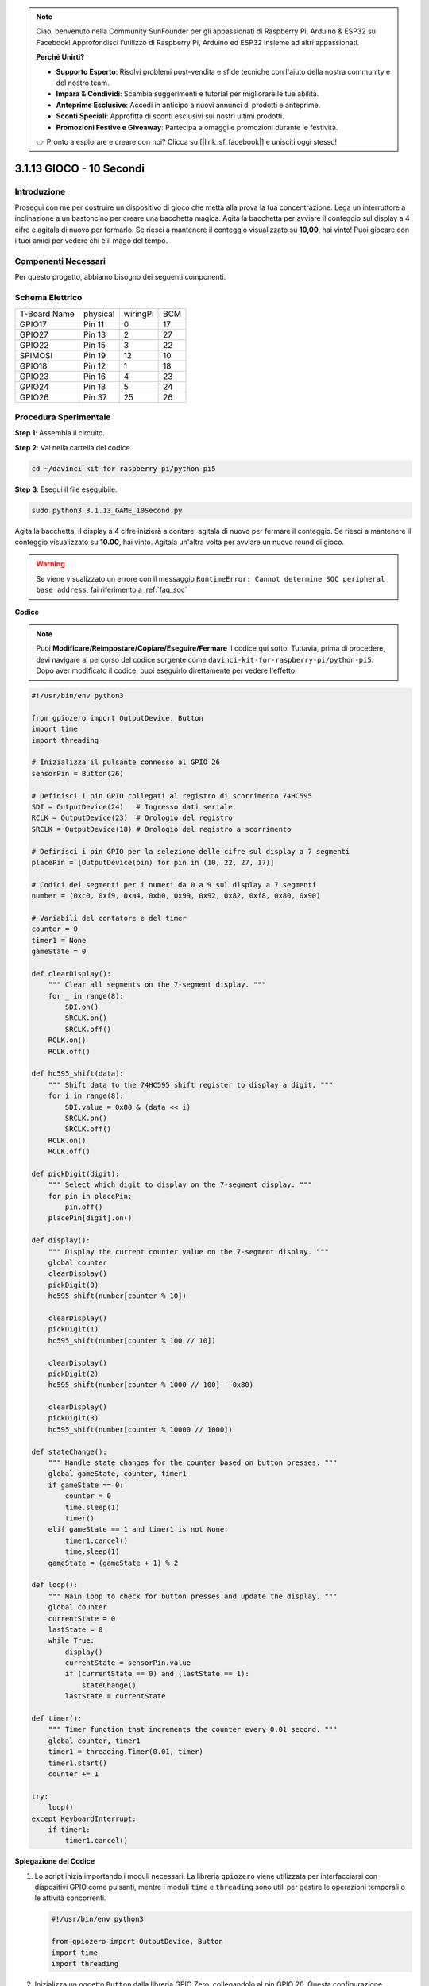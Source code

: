 .. note::

    Ciao, benvenuto nella Community SunFounder per gli appassionati di Raspberry Pi, Arduino & ESP32 su Facebook! Approfondisci l’utilizzo di Raspberry Pi, Arduino ed ESP32 insieme ad altri appassionati.

    **Perché Unirti?**

    - **Supporto Esperto**: Risolvi problemi post-vendita e sfide tecniche con l'aiuto della nostra community e del nostro team.
    - **Impara & Condividi**: Scambia suggerimenti e tutorial per migliorare le tue abilità.
    - **Anteprime Esclusive**: Accedi in anticipo a nuovi annunci di prodotti e anteprime.
    - **Sconti Speciali**: Approfitta di sconti esclusivi sui nostri ultimi prodotti.
    - **Promozioni Festive e Giveaway**: Partecipa a omaggi e promozioni durante le festività.

    👉 Pronto a esplorare e creare con noi? Clicca su [|link_sf_facebook|] e unisciti oggi stesso!

.. _py_pi5_10s:

3.1.13 GIOCO - 10 Secondi
===========================

Introduzione
-------------------

Prosegui con me per costruire un dispositivo di gioco che metta alla prova 
la tua concentrazione.
Lega un interruttore a inclinazione a un bastoncino per creare una bacchetta 
magica. Agita la bacchetta per avviare il conteggio sul display a 4 cifre e 
agitala di nuovo per fermarlo. Se riesci a mantenere il conteggio visualizzato 
su **10,00**, hai vinto! Puoi giocare con i tuoi amici per vedere chi è il mago 
del tempo.

Componenti Necessari
------------------------------

Per questo progetto, abbiamo bisogno dei seguenti componenti.

.. image:: ../python_pi5/img/4.1.18_game_10_second_list.png
    :width: 800
    :align: center

.. È decisamente conveniente acquistare un kit completo, ecco il link: 

.. .. list-table::
..     :widths: 20 20 20
..     :header-rows: 1

..     *   - Nome	
..         - COMPONENTI IN QUESTO KIT
..         - LINK
..     *   - Raphael Kit
..         - 337
..         - |link_Raphael_kit|

.. Puoi anche acquistarli separatamente dai link sottostanti.

.. .. list-table::
..     :widths: 30 20
..     :header-rows: 1

..     *   - INTRODUZIONE COMPONENTI
..         - LINK ACQUISTO

..     *   - :ref:`gpio_extension_board`
..         - |link_gpio_board_buy|
..     *   - :ref:`breadboard`
..         - |link_breadboard_buy|
..     *   - :ref:`wires`
..         - |link_wires_buy|
..     *   - :ref:`resistor`
..         - |link_resistor_buy|
..     *   - :ref:`4_digit`
..         - \-
..     *   - :ref:`74hc595`
..         - |link_74hc595_buy|
..     *   - :ref:`tilt_switch`
..         - \-

Schema Elettrico
------------------------

============ ======== ======== ===
T-Board Name physical wiringPi BCM
GPIO17       Pin 11   0        17
GPIO27       Pin 13   2        27
GPIO22       Pin 15   3        22
SPIMOSI      Pin 19   12       10
GPIO18       Pin 12   1        18
GPIO23       Pin 16   4        23
GPIO24       Pin 18   5        24
GPIO26       Pin 37   25       26
============ ======== ======== ===

.. image:: ../python_pi5/img/4.1.18_game_10_second_schematic.png
   :align: center

Procedura Sperimentale
---------------------------------

**Step 1**: Assembla il circuito.

.. image:: ../python_pi5/img/4.1.18_game_10_second_circuit.png

**Step 2**: Vai nella cartella del codice.

.. raw:: html

   <run></run>

.. code-block::

    cd ~/davinci-kit-for-raspberry-pi/python-pi5

**Step 3**: Esegui il file eseguibile.

.. raw:: html

   <run></run>

.. code-block::

    sudo python3 3.1.13_GAME_10Second.py

Agita la bacchetta, il display a 4 cifre inizierà a contare; agitala di 
nuovo per fermare il conteggio. Se riesci a mantenere il conteggio 
visualizzato su **10.00**, hai vinto. Agitala un'altra volta per avviare 
un nuovo round di gioco.

.. warning::

    Se viene visualizzato un errore con il messaggio ``RuntimeError: Cannot determine SOC peripheral base address``, fai riferimento a :ref:`faq_soc` 

**Codice**

.. note::
    Puoi **Modificare/Reimpostare/Copiare/Eseguire/Fermare** il codice qui sotto. Tuttavia, prima di procedere, devi navigare al percorso del codice sorgente come ``davinci-kit-for-raspberry-pi/python-pi5``. Dopo aver modificato il codice, puoi eseguirlo direttamente per vedere l'effetto.

.. raw:: html

    <run></run>

.. code-block:: python

    #!/usr/bin/env python3

    from gpiozero import OutputDevice, Button
    import time
    import threading

    # Inizializza il pulsante connesso al GPIO 26
    sensorPin = Button(26)

    # Definisci i pin GPIO collegati al registro di scorrimento 74HC595
    SDI = OutputDevice(24)   # Ingresso dati seriale
    RCLK = OutputDevice(23)  # Orologio del registro
    SRCLK = OutputDevice(18) # Orologio del registro a scorrimento

    # Definisci i pin GPIO per la selezione delle cifre sul display a 7 segmenti
    placePin = [OutputDevice(pin) for pin in (10, 22, 27, 17)]

    # Codici dei segmenti per i numeri da 0 a 9 sul display a 7 segmenti
    number = (0xc0, 0xf9, 0xa4, 0xb0, 0x99, 0x92, 0x82, 0xf8, 0x80, 0x90)

    # Variabili del contatore e del timer
    counter = 0
    timer1 = None
    gameState = 0

    def clearDisplay():
        """ Clear all segments on the 7-segment display. """
        for _ in range(8):
            SDI.on()
            SRCLK.on()
            SRCLK.off()
        RCLK.on()
        RCLK.off()

    def hc595_shift(data):
        """ Shift data to the 74HC595 shift register to display a digit. """
        for i in range(8):
            SDI.value = 0x80 & (data << i)
            SRCLK.on()
            SRCLK.off()
        RCLK.on()
        RCLK.off()

    def pickDigit(digit):
        """ Select which digit to display on the 7-segment display. """
        for pin in placePin:
            pin.off()
        placePin[digit].on()

    def display():
        """ Display the current counter value on the 7-segment display. """
        global counter
        clearDisplay()
        pickDigit(0)
        hc595_shift(number[counter % 10])

        clearDisplay()
        pickDigit(1)
        hc595_shift(number[counter % 100 // 10])

        clearDisplay()
        pickDigit(2)
        hc595_shift(number[counter % 1000 // 100] - 0x80)

        clearDisplay()
        pickDigit(3)
        hc595_shift(number[counter % 10000 // 1000])

    def stateChange():
        """ Handle state changes for the counter based on button presses. """
        global gameState, counter, timer1
        if gameState == 0:
            counter = 0
            time.sleep(1)
            timer()
        elif gameState == 1 and timer1 is not None:
            timer1.cancel()
            time.sleep(1)
        gameState = (gameState + 1) % 2

    def loop():
        """ Main loop to check for button presses and update the display. """
        global counter
        currentState = 0
        lastState = 0
        while True:
            display()
            currentState = sensorPin.value
            if (currentState == 0) and (lastState == 1):
                stateChange()
            lastState = currentState

    def timer():
        """ Timer function that increments the counter every 0.01 second. """
        global counter, timer1
        timer1 = threading.Timer(0.01, timer)
        timer1.start()
        counter += 1

    try:
        loop()
    except KeyboardInterrupt:
        if timer1:
            timer1.cancel()


**Spiegazione del Codice**

#. Lo script inizia importando i moduli necessari. La libreria ``gpiozero`` viene utilizzata per interfacciarsi con dispositivi GPIO come pulsanti, mentre i moduli ``time`` e ``threading`` sono utili per gestire le operazioni temporali o le attività concorrenti.

   .. code-block:: python

       #!/usr/bin/env python3

       from gpiozero import OutputDevice, Button
       import time
       import threading

#. Inizializza un oggetto ``Button`` dalla libreria GPIO Zero, collegandolo al pin GPIO 26. Questa configurazione consente di rilevare le pressioni del pulsante.

   .. code-block:: python

       # Inizializza il pulsante collegato al GPIO 26
       sensorPin = Button(26)

#. Inizializza i pin GPIO collegati agli ingressi del registro a scorrimento: ingresso seriale (SDI), ingresso di clock del registro (RCLK) e ingresso di clock del registro a scorrimento (SRCLK).

   .. code-block:: python

       # Definisce i pin GPIO collegati al registro di scorrimento 74HC595
       SDI = OutputDevice(24)   # Ingresso Dati Seriale
       RCLK = OutputDevice(23)  # Clock del Registro
       SRCLK = OutputDevice(18) # Clock del Registro a Scorrimento

#. Inizializza i pin per ciascuna cifra del display a 7 segmenti e definisce i codici binari per visualizzare i numeri da 0 a 9.

   .. code-block:: python

       # Definisce i pin GPIO per la selezione delle cifre sul display a 7 segmenti
       placePin = [OutputDevice(pin) for pin in (10, 22, 27, 17)]

       # Definisce i codici dei segmenti per i numeri da 0 a 9 sul display a 7 segmenti
       number = (0xc0, 0xf9, 0xa4, 0xb0, 0x99, 0x92, 0x82, 0xf8, 0x80, 0x90)

#. Funzioni per il controllo del display a 7 segmenti. ``clearDisplay`` spegne tutti i segmenti, ``hc595_shift`` invia i dati al registro a scorrimento, e ``pickDigit`` attiva una cifra specifica sul display.

   .. code-block:: python

       def clearDisplay():
           """ Clear all segments on the 7-segment display. """
           for _ in range(8):
               SDI.on()
               SRCLK.on()
               SRCLK.off()
           RCLK.on()
           RCLK.off()

       def hc595_shift(data):
           """ Shift data to the 74HC595 shift register to display a digit. """
           for i in range(8):
               SDI.value = 0x80 & (data << i)
               SRCLK.on()
               SRCLK.off()
           RCLK.on()
           RCLK.off()

       def pickDigit(digit):
           """ Select which digit to display on the 7-segment display. """
           for pin in placePin:
               pin.off()
           placePin[digit].on()

#. Funzione per visualizzare il valore corrente del contatore sul display a 7 segmenti.

   .. code-block:: python

       def display():
           """ Display the current counter value on the 7-segment display. """
           global counter
           clearDisplay()
           pickDigit(0)
           hc595_shift(number[counter % 10])

           clearDisplay()
           pickDigit(1)
           hc595_shift(number[counter % 100 // 10])

           clearDisplay()
           pickDigit(2)
           hc595_shift(number[counter % 1000 // 100] - 0x80)

           clearDisplay()
           pickDigit(3)
           hc595_shift(number[counter % 10000 // 1000])

#. Funzione per gestire i cambiamenti di stato (avvio/stop) del contatore in base alle pressioni del pulsante.

   .. code-block:: python

       def stateChange():
           """ Handle state changes for the counter based on button presses. """
           global gameState, counter, timer1
           if gameState == 0:
               counter = 0
               time.sleep(1)
               timer()
           elif gameState == 1 and timer1 is not None:
               timer1.cancel()
               time.sleep(1)
           gameState = (gameState + 1) % 2

#. Ciclo principale che controlla continuamente lo stato del pulsante e aggiorna il display. Chiama ``stateChange`` quando cambia lo stato del pulsante.

   .. code-block:: python

       def loop():
           """ Main loop to check for button presses and update the display. """
           global counter
           currentState = 0
           lastState = 0
           while True:
               display()
               currentState = sensorPin.value
               if (currentState == 0) and (lastState == 1):
                   stateChange()
               lastState = currentState

#. Funzione del timer che incrementa il contatore a intervalli regolari (ogni 0,01 secondi).

   .. code-block:: python

       def timer():
           """ Timer function that increments the counter every 0.01 second. """
           global counter, timer1
           timer1 = threading.Timer(0.01, timer)
           timer1.start()
           counter += 1

#. Esegue il ciclo principale e consente una chiusura pulita del programma utilizzando un'interruzione da tastiera (Ctrl+C).

   .. code-block:: python

       try:
           loop()
       except KeyboardInterrupt:
           if timer1:
               timer1.cancel()